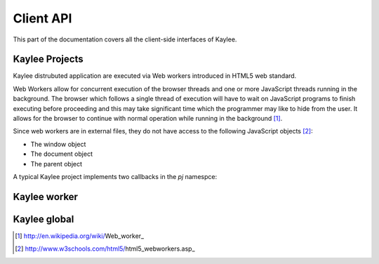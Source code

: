 .. _clientapi:

Client API
==========

This part of the documentation covers all the client-side interfaces of Kaylee.

Kaylee Projects
---------------
Kaylee distrubuted application are executed via Web workers introduced in
HTML5 web standard.

Web Workers allow for concurrent execution of the browser threads and one
or more JavaScript threads running in the background.
The browser which follows a single thread of execution will have to wait on
JavaScript programs to finish executing before proceeding and this may take
significant time which the programmer may like to hide from the user.
It allows for the browser to continue with normal operation while running in
the background [1]_.

Since web workers are in external files, they do not have access to the
following JavaScript objects [2]_:

* The window object
* The document object
* The parent object


A typical Kaylee project implements two callbacks in the `pj` namespce:

.. js:function:: pj.init(kl_config, app_config)

   The function is called only once, when the client-side of the
   application is initialized. You can import required libraries via
   `importScript()` here.

   :param kl_config: JSON-formatted Kaylee configuration set by
                     :js:func:`kl.setup`
   :param app_config: JSON-formatted application configuration recieved
                      from Kaylee server.

.. js:function:: pj.on_task_recieved(data)

   This function is called every time when a project recieves a new task
   from the server. :js:func:`klw.task_completed` is then used to notify
   Kaylee that the results of the task are available and they can be sent
   to the server.

   :param data: JSON-formatted task data.


Kaylee worker
-------------

.. js:function:: klw.task_completed(result)

   :param result: todo

.. js:function:: klw.log(message)

   :param message: todo


Kaylee global
-------------

.. js:function:: kl.setup(config)

.. [1] http://en.wikipedia.org/wiki/Web_worker_
.. [2] http://www.w3schools.com/html5/html5_webworkers.asp_
